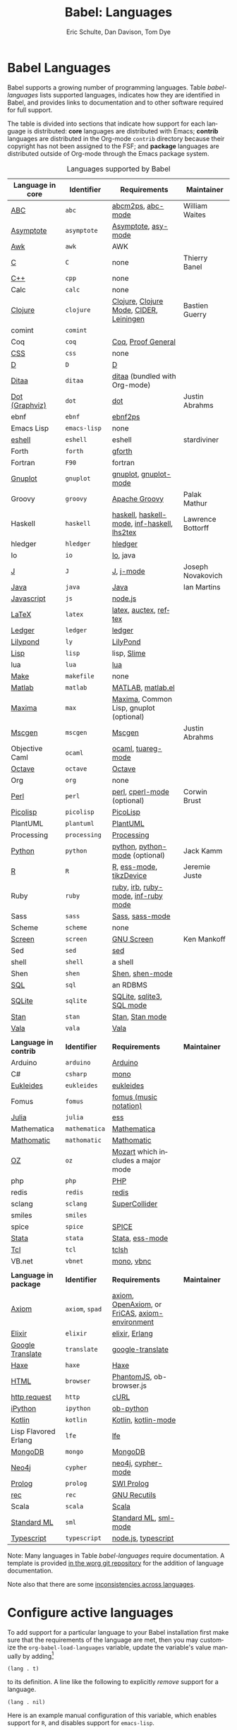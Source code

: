#+TITLE:      Babel: Languages
#+OPTIONS:    H:3 num:nil toc:3 \n:nil ::t |:t ^:{} -:t f:t *:t tex:t d:(HIDE) tags:not-in-toc
#+STARTUP:    align fold nodlcheck hidestars oddeven lognotestate hideblocks
#+SEQ_TODO:   TODO(t) INPROGRESS(i) WAITING(w@) | DONE(d) CANCELED(c@)
#+TAGS:       Write(w) Update(u) Fix(f) Check(c) noexport(n)
#+AUTHOR:     Eric Schulte, Dan Davison, Tom Dye
#+EMAIL:      schulte.eric at gmail dot com, davison at stats dot ox dot ac dot uk, tsd at tsdye dot online
#+LANGUAGE:   en
#+HTML_HEAD_EXTRA:      <style type="text/css">#outline-container-langs{ clear:both; }</style>
#+HTML_HEAD_EXTRA:      <style type="text/css">#outline-container-syntax{ clear:both; }</style>
#+HTML_HEAD_EXTRA:      <style type="text/css">#table-of-contents{ max-width:100%; }</style>
#+HTML_LINK_HOME:  https://orgmode.org/worg/
#+HTML_LINK_UP:  ../index.html

* Babel Languages
  :PROPERTIES:
  :CUSTOM_ID: langs
  :END:

Babel supports a growing number of programming languages.  Table
[[babel-languages]] lists supported languages, indicates how they are
identified in Babel, and provides links to documentation and to other
software required for full support.

The table is divided into sections that indicate how support for each
language is distributed: *core* languages are distributed with Emacs;
*contrib* languages are distributed in the Org-mode =contrib=
directory because their copyright has not been assigned to the FSF;
and *package* languages are distributed outside of Org-mode through
the Emacs package system.

#+caption: Languages supported by Babel
#+name: babel-languages
| Language in *core*    | Identifier      | Requirements                                   | Maintainer        |
|-----------------------+-----------------+------------------------------------------------+-------------------|
| [[file:ob-doc-abc.org][ABC]]                   | =abc=           | [[http://moinejf.free.fr/][abcm2ps]], [[https://github.com/mkjunker/abc-mode][abc-mode]]                              | William Waites    |
| [[file:ob-doc-asymptote.org][Asymptote]]             | =asymptote=     | [[http://asymptote.sourceforge.net/][Asymptote]], [[http://asymptote.sourceforge.net/doc/Editing-modes.html][asy-mode]]                            |                   |
| [[file:ob-doc-awk.org][Awk]]                   | =awk=           | AWK                                            |                   |
| [[file:ob-doc-C.org][C]]                     | =C=             | none                                           | Thierry Banel     |
| [[file:ob-doc-C.org][C++]]                   | =cpp=           | none                                           |                   |
| Calc                  | =calc=          | none                                           |                   |
| [[file:ob-doc-clojure.org][Clojure]]               | =clojure=       | [[http://clojure.org/][Clojure]], [[https://github.com/clojure-emacs/clojure-mode][Clojure Mode]], [[https://github.com/clojure-emacs/cider][CIDER]], [[http://leiningen.org/][Leiningen]]        | Bastien Guerry    |
| comint                | =comint=        |                                                |                   |
| Coq                   | =coq=           | [[https://coq.inria.fr/][Coq]], [[https://proofgeneral.github.io/][Proof General]]                             |                   |
| [[file:ob-doc-css.org][CSS]]                   | =css=           | none                                           |                   |
| [[file:ob-doc-C.org][D]]                     | =D=             | [[http://dlang.org][D]]                                              |                   |
| [[file:ob-doc-ditaa.org][Ditaa]]                 | =ditaa=         | [[http://ditaa.sourceforge.net][ditaa]] (bundled with Org-mode)                  |                   |
| [[file:ob-doc-dot.org][Dot (Graphviz)]]        | =dot=           | [[http://www.graphviz.org/][dot]]                                            | Justin Abrahms    |
| ebnf                  | =ebnf=          | [[https://www.emacswiki.org/emacs/EbnfToPsPackage][ebnf2ps]]                                        |                   |
| Emacs Lisp            | =emacs-lisp=    | none                                           |                   |
| [[file:ob-doc-eshell.org][eshell]]                | =eshell=        | eshell                                         | stardiviner       |
| Forth                 | =forth=         | [[https://www.gnu.org/software/gforth/][gforth]]                                         |                   |
| Fortran               | =F90=           | fortran                                        |                   |
| [[file:ob-doc-gnuplot.org][Gnuplot]]               | =gnuplot=       | [[http://www.gnuplot.info/][gnuplot]], [[http://cars9.uchicago.edu/~ravel/software/gnuplot-mode.html][gnuplot-mode]]                          |                   |
| Groovy                | =groovy=        | [[https://groovy-lang.org/][Apache Groovy]]                                  | Palak Mathur      |
| Haskell               | =haskell=       | [[http://www.haskell.org/][haskell]], [[http://projects.haskell.org/haskellmode-emacs/][haskell-mode]], [[http://www.haskell.org/haskellwiki/Haskell_mode_for_Emacs#inf-haskell.el:_the_best_thing_since_the_breadknife][inf-haskell]], [[http://people.cs.uu.nl/andres/lhs2tex/][lhs2tex]]    | Lawrence Bottorff |
| hledger               | =hledger=       | [[https://hledger.org/][hledger]]                                        |                   |
| Io                    | =io=            | [[https://iolanguage.org/index.html][Io]], java                                       |                   |
| [[file:ob-doc-J.org][J]]                     | =J=             | [[http://www.jsoftware.com/][J]], [[https://github.com/zellio/j-mode][j-mode]]                                      | Joseph Novakovich |
| [[file:ob-doc-java.org][Java]]                  | =java=          | [[https://openjdk.java.net/][Java]]                                           | Ian Martins       |
| [[file:ob-doc-js.org][Javascript]]            | =js=            | [[http://nodejs.org/][node.js]]                                        |                   |
| [[file:ob-doc-LaTeX.org][LaTeX]]                 | =latex=         | [[http://www.latex-project.org/][latex]], [[http://www.gnu.org/software/auctex/][auctex]], [[http://www.gnu.org/software/auctex/reftex.html][reftex]]                          |                   |
| [[file:ob-doc-ledger.org][Ledger]]                | =ledger=        | [[http://wiki.github.com/jwiegley/ledger/][ledger]]                                         |                   |
| [[file:ob-doc-lilypond.org][Lilypond]]              | =ly=            | [[http://lilypond.org/][LilyPond]]                                       |                   |
| [[file:ob-doc-lisp.org][Lisp]]                  | =lisp=          | lisp, [[http://common-lisp.net/project/slime/][Slime]]                                    |                   |
| lua                   | =lua=           | [[http://www.lua.org/][lua]]                                            |                   |
| [[file:ob-doc-makefile.org][Make]]                  | =makefile=      | none                                           |                   |
| [[file:ob-doc-octave-matlab.org][Matlab]]                | =matlab=        | [[https://www.mathworks.com/products/matlab.html][MATLAB]], [[http://sourceforge.net/projects/matlab-emacs/][matlab.el]]                              |                   |
| [[file:ob-doc-maxima.org][Maxima]]                | =max=           | [[http://maxima.sourceforge.net/][Maxima]], Common Lisp, gnuplot (optional)        |                   |
| [[file:ob-doc-mscgen.org][Mscgen]]                | =mscgen=        | [[http://www.mcternan.me.uk/mscgen/][Mscgen]]                                         | Justin Abrahms    |
| Objective Caml        | =ocaml=         | [[http://caml.inria.fr/][ocaml]], [[http://www-rocq.inria.fr/~acohen/tuareg/][tuareg-mode]]                             |                   |
| [[file:ob-doc-octave-matlab.org][Octave]]                | =octave=        | [[https://www.gnu.org/software/octave/][Octave]]                                         |                   |
| Org                   | =org=           | none                                           |                   |
| [[file:ob-doc-perl.org][Perl]]                  | =perl=          | [[http://www.perl.org/][perl]], [[http://www.emacswiki.org/emacs/CPerlMode][cperl-mode]] (optional)                    | Corwin Brust      |
| [[file:ob-doc-picolisp.org][Picolisp]]              | =picolisp=      | [[http://picolisp.com/5000/!wiki?home][PicoLisp]]                                       |                   |
| PlantUML              | =plantuml=      | [[https://plantuml.com][PlantUML]]                                       |                   |
| Processing            | =processing=    | [[https://processing.org/][Processing]]                                     |                   |
| [[file:ob-doc-python.org][Python]]                | =python=        | [[http://www.python.org/][python]], [[https://launchpad.net/python-mode][python-mode]] (optional)                 | Jack Kamm         |
| [[file:ob-doc-R.org][R]]                     | =R=             | [[http://www.r-project.org/][R]], [[http://ess.r-project.org/][ess-mode]], [[http://cran.r-project.org/web/packages/tikzDevice/index.html][tikzDevice]]                        | Jeremie Juste     |
| Ruby                  | =ruby=          | [[http://www.ruby-lang.org/][ruby]], [[http://www.ruby-lang.org/][irb]], [[http://github.com/eschulte/rinari/raw/master/util/ruby-mode.el][ruby-mode]], [[http://github.com/eschulte/rinari/raw/master/util/inf-ruby.el][inf-ruby mode]]            |                   |
| Sass                  | =sass=          | [[http://sass-lang.com/][Sass]], [[http://github.com/nex3/haml/blob/master/extra/sass-mode.el][sass-mode]]                                |                   |
| Scheme                | =scheme=        | none                                           |                   |
| [[file:ob-doc-screen.org][Screen]]                | =screen=        | [[https://www.gnu.org/software/screen/][GNU Screen]]                                     | Ken Mankoff       |
| Sed                   | =sed=           | [[https://www.gnu.org/software/sed/][sed]]                                            |                   |
| shell                 | =shell=         | a shell                                        |                   |
| Shen                  | =shen=          | [[http://www.shenlanguage.org/][Shen]], [[http://elpa.gnu.org/packages/shen-mode.html][shen-mode]]                                |                   |
| [[file:ob-doc-sql.org][SQL]]                   | =sql=           | an RDBMS                                       |                   |
| [[file:ob-doc-sqlite.org][SQLite]]                | =sqlite=        | [[http://www.sqlite.org/index.html][SQLite]], [[http://www.sqlite.org/sqlite.html][sqlite3]], [[http://www.emacswiki.org/emacs/SqlMode][SQL mode]]                      |                   |
| [[file:ob-doc-stan.org][Stan]]                  | =stan=          | [[http://mc-stan.org/][Stan]], [[https://github.com/stan-dev/stan-mode][Stan mode]]                                |                   |
| [[file:ob-doc-vala.org][Vala]]                  | =vala=          | [[https://wiki.gnome.org/Projects/Vala][Vala]]                                           |                   |
|                       |                 |                                                |                   |
|-----------------------+-----------------+------------------------------------------------+-------------------|
| *Language in contrib* | *Identifier*    | *Requirements*                                 | *Maintainer*      |
|-----------------------+-----------------+------------------------------------------------+-------------------|
| Arduino               | =arduino=       | [[https://www.arduino.cc/][Arduino]]                                        |                   |
| C#                    | =csharp=        | [[https://github.com/mono/mono][mono]]                                           |                   |
| [[file:ob-doc-eukleides.org][Eukleides]]             | =eukleides=     | [[http://eukleides.org/][eukleides]]                                      |                   |
| Fomus                 | =fomus=         | [[http://fomus.sourceforge.net/][fomus (music notation)]]                         |                   |
| [[https://github.com/gjkerns/ob-julia/blob/master/ob-julia-doc.org][Julia]]                 | =julia=         | [[http://ess.r-project.org][ess]]                                            |                   |
| Mathematica           | =mathematica=   | [[https://www.wolfram.com/mathematica/][Mathematica]]                                    |                   |
| [[file:ob-doc-mathomatic.org][Mathomatic]]            | =mathomatic=    | [[https://github.com/mfillpot/mathomatic][Mathomatic]]                                     |                   |
| [[file:ob-doc-oz.org][OZ]]                    | =oz=            | [[http://www.mozart2.org/][Mozart]] which includes a major mode             |                   |
| php                   | =php=           | [[https://www.php.net/][PHP]]                                            |                   |
| redis                 | =redis=         | [[https://redis.io/][redis]]                                          |                   |
| sclang                | =sclang=        | [[https://supercollider.github.io/][SuperCollider]]                                  |                   |
| smiles                | =smiles=        |                                                |                   |
| spice                 | =spice=         | [[http://bwrcs.eecs.berkeley.edu/Classes/IcBook/SPICE/][SPICE]]                                          |                   |
| [[file:ob-doc-stata.org][Stata]]                 | =stata=         | [[http://stata.com/][Stata]], [[http://ess.r-project.org/][ess-mode]]                                |                   |
| [[file:ob-doc-tcl.org][Tcl]]                   | =tcl=           | [[http://www.tcl.tk/][tclsh]]                                          |                   |
| VB.net                | =vbnet=         | [[https://github.com/mono/mono][mono]], [[https://www.mankier.com/package/mono-basic][vbnc]]                                     |                   |
|                       |                 |                                                |                   |
|-----------------------+-----------------+------------------------------------------------+-------------------|
| *Language in package* | *Identifier*    | *Requirements*                                 | *Maintainer*      |
|-----------------------+-----------------+------------------------------------------------+-------------------|
| [[https://bitbucket.org/pdo/axiom-environment][Axiom]]                 | =axiom=, =spad= | [[http://www.axiom-developer.org/][axiom]], [[http://www.open-axiom.org/][OpenAxiom]], or [[http://fricas.sourceforge.net/][FriCAS]], [[https://bitbucket.org/pdo/axiom-environment/][axiom-environment]] |                   |
| [[https://github.com/zweifisch/ob-elixir][Elixir]]                | =elixir=        | [[http://elixir-lang.org/][elixir]], [[http://www.erlang.org/][Erlang]]                                 |                   |
| [[https://github.com/krisajenkins/ob-translate][Google Translate]]      | =translate=     | [[https://github.com/atykhonov/google-translate][google-translate]]                               |                   |
| [[file:ob-doc-haxe.org][Haxe]]                  | =haxe=          | [[https://haxe.org/][Haxe]]                                           |                   |
| [[https://github.com/krisajenkins/ob-browser][HTML]]                  | =browser=       | [[http://phantomjs.org/][PhantomJS]], ob-browser.js                       |                   |
| [[https://github.com/zweifisch/ob-http][http request]]          | =http=          | [[http://curl.haxx.se/][cURL]]                                           |                   |
| [[https://github.com/gregsexton/ob-ipython][iPython]]               | =ipython=       | [[file:ob-doc-python.org][ob-python]]                                      |                   |
| [[http://github.com/zweifisch/ob-kotlin][Kotlin]]                | =kotlin=        | [[http://kotlinlang.org/][Kotlin]], [[https://github.com/quantumman/emacs.d/blob/master/auto-install/kotlin-mode.el][kotlin-mode]]                            |                   |
| Lisp Flavored Erlang  | =lfe=           | [[http://lfe.io/][lfe]]                                            |                   |
| [[https://github.com/krisajenkins/ob-mongo][MongoDB]]               | =mongo=         | [[https://www.mongodb.org/][MongoDB]]                                        |                   |
| [[https://github.com/zweifisch/ob-cypher][Neo4j]]                 | =cypher=        | [[http://neo4j.com/][neo4j]], [[https://github.com/fxbois/cypher-mode][cypher-mode]]                             |                   |
| [[https://github.com/ljos/ob-prolog][Prolog]]                | =prolog=        | [[http://www.swi-prolog.org/][SWI Prolog]]                                     |                   |
| [[https://github.com/millarc/ob-rec.el][rec]]                   | =rec=           | [[https://www.gnu.org/software/recutils/][GNU Recutils]]                                   |                   |
| Scala                 | =scala=         | [[http://www.scala-lang.org][Scala]]                                          |                   |
| [[https://github.com/swannodette/ob-sml][Standard ML]]           | =sml=           | [[https://en.wikipedia.org/wiki/Standard_ML][Standard ML]], [[http://www.iro.umontreal.ca/~monnier/elisp/][sml-mode]]                          |                   |
| [[https://github.com/lurdan/ob-typescript][Typescript]]            | =typescript=    | [[https://nodejs.org/][node.js]], [[https://www.npmjs.com/package/typescript][typescript]]                            |                   |


Note: Many languages in Table [[babel-languages]] require
documentation.  A template is provided [[https://code.orgmode.org/bzg/worg/raw/master/org-contrib/babel/languages/ob-doc-template.org][in the worg git repository]] for
the addition of language documentation.

Note also that there are some [[file:lang-compat.org][inconsistencies across languages]].

* Configure active languages
  :PROPERTIES:
  :CUSTOM_ID: configure
  :END:

To add support for a particular language to your Babel installation
first make sure that the requirements of the language are met, then
you may customize the =org-babel-load-languages= variable, update the
variable's value manually by adding[fn:1]

: (lang . t)

to its definition.  A line like the following to explicitly /remove/
support for a language.

: (lang . nil)

Here is an example manual configuration of this variable, which
enables support for =R=, and disables support for =emacs-lisp=.

#+begin_src emacs-lisp :exports code
;; active Babel languages
(org-babel-do-load-languages
 'org-babel-load-languages
 '((R . t)
   (emacs-lisp . nil)))
#+end_src

* Develop support for new languages
  :PROPERTIES:
  :CUSTOM_ID: develop
  :END:

The core Babel functions (viewing, export, tangling, etc...) are
language agnostic and will work even for languages that are not
explicitly supported.  Explicit language-specific support is required
only for evaluation of code blocks in a language.

Babel is designed to be easily extended to support new languages.
Language support is added by defining language-specific functions
using a simple naming convention.  The full suite of possible language
specific functions need not be implemented all at once, but rather it
is possible (and encouraged) to develop language-specific
functionality in an incremental fashion -- Babel will make use of
those functions which are available, and will fail gracefully when
functionality has not yet been implemented.

There is a short Emacs Lisp template ([[https://code.orgmode.org/bzg/worg/raw/master/org-contrib/babel/ob-template.el][ob-template.el]]) which can be
used as a starting point for implementing support for new languages.
To fetch a copy of this file, please clone Worg:

#+begin_example
 ~$ git clone https://code.orgmode.org/bzg/worg.git
#+end_example

You should find org-contrib/babel/ob-template.el.

Developers are encouraged to read the [[file:../../org-contribute.org][Org-mode contribution
instructions]] in the hope that the language support can be included
into the Org-mode core.

* Footnotes

[fn:1] If you want to load a language in the =contrib= directory by
       specifying it in the =org-babel-do-load-languages= variable, then
       please follow [[https://orgmode.org/worg/dev/org-build-system.html#sec-4-1-2][these instructions]]. Otherwise, a language in the
       =contrib= directory must be explicitly required with e.g.
       =(require 'ob-oz)= after a path to the =contrib= directory has been
       added to =load-path=.
